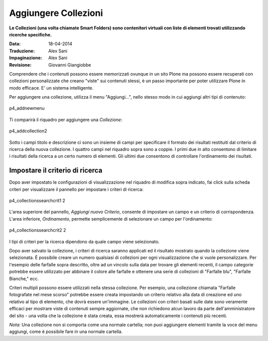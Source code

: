 Aggiungere Collezioni
=======================

**Le Collezioni (una volta chiamate Smart Folders) sono contenitori virtuali con liste 
di elementi trovati utilizzando ricerche specifiche.**

:Data: 18-04-2014
:Traduzione: Alex Sani
:Impaginazione: Alex Sani
:Revisione: Giovanni Giangiobbe

Comprendere che i contenuti possono essere memorizzati ovunque in un sito Plone
ma possono essere recuperati con collezioni personalizzate che creano "viste" sui contenuti stessi, 
è un passo importante per poter utilizzare Plone in modo efficace. E' un sistema
intelligente.

Per aggiungere una collezione, utilizza il menu "Aggiungi...", nello stesso modo in cui
aggiungi altri tipi di contenuto:

.. figure:: ../_static/p4_addnewmenu.png
   :align: center
   :alt: p4\_addnewmenu

   p4\_addnewmenu

Ti comparirà il riquadro per aggiungere una *Collezione*:

.. figure:: ../_static/copy_of_p4_addcollection.png
   :align: center
   :alt: p4\_addcollection2

   p4\_addcollection2

Sotto i campi titolo e descrizione ci sono un insieme di campi per specificare
il formato dei risultati restituiti dal criterio di ricerca della
nuova collezione. I quattro campi nel riquadro sopra sono a coppie. I primi due in alto
consentono di limitare i risultati della ricerca a un certo numero di elementi. 
Gli ultimi due consentono di controllare l'ordinamento dei risultati.

Impostare il criterio di ricerca
--------------------------------

Dopo aver impostato le configurazioni di visualizzazione nel riquadro di modifica sopra indicato,
fai click sulla scheda criteri per visualizzare il pannello per impostare i criteri di ricerca:

.. figure:: ../_static/copy2_of_copy_of_p4_collectionssearchcrit1.png
   :align: center
   :alt: p4\_collectionssearchcrit1 2

   p4\_collectionssearchcrit1 2

L'area superiore del pannello, *Aggiungi nuovo Criterio*, consente di impostare un
campo e un criterio di corrispondenza. L'area inferiore, *Ordinamento*, permette semplicemente 
di selezionare un campo per l'ordinamento:

.. figure:: ../_static/copy_of_p4_collectionssearchcrit2.png
   :align: center
   :alt: p4\_collectionssearchcrit2 2

   p4\_collectionssearchcrit2 2

I tipi di criteri per la ricerca dipendono da quale campo viene selezionato.

Dopo aver salvato la collezione, i criteri di ricerca saranno applicati ed il
risultato mostrato quando la collezione viene selezionata. È possibile creare un numero qualsiasi
di collezioni per ogni visualizzazione che si vuole personalizzare. Per l'esempio delle farfalle
sopra descritto, oltre ad un vincolo sulla data per trovare gli elementi recenti,
il campo categorie potrebbe essere utilizzato per abbinare il colore alle farfalle e ottenere una serie di
collezioni di "Farfalle blu", "Farfalle Bianche," ecc.

Criteri multipli possono essere utilizzati nella stessa collezione. Per esempio, una
collezione chiamata "Farfalle fotografate nel mese scorso" potrebbe essere
creata impostando un criterio relativo alla data di creazione 
ed uno relativo al tipo di elemento, che dovrà essere un'immagine.
Le collezioni con criteri basati sulle date sono veramente efficaci per mostrare
viste di contenuti sempre aggiornate, che non richiedono alcun lavoro da parte
dell'amministratore del sito - una volta che
la collezione è stata creata, essa mostrerà automaticamente i contenuti più recenti.

*Nota:* Una collezione non si comporta come una normale cartella; non puoi
aggiungere elementi tramite la voce del menu aggiungi, come è possibile fare in una normale cartella.


